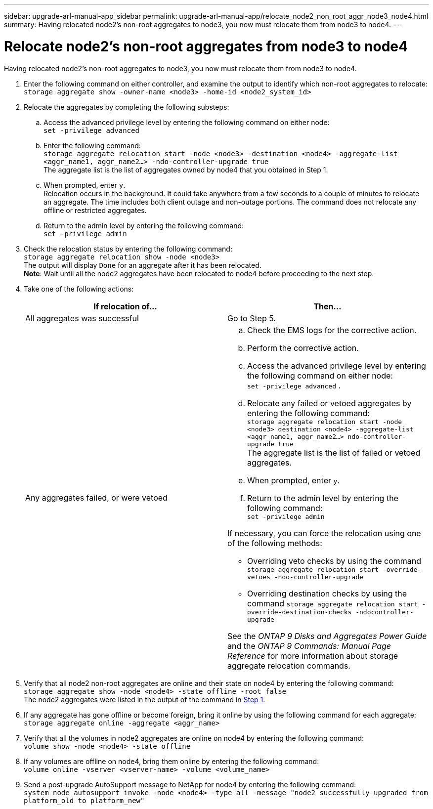 ---
sidebar: upgrade-arl-manual-app_sidebar
permalink: upgrade-arl-manual-app/relocate_node2_non_root_aggr_node3_node4.html
summary: Having relocated node2's non-root aggregates to node3, you now must relocate them from node3 to node4.
---

= Relocate node2's non-root aggregates from node3 to node4
:hardbreaks:
:nofooter:
:icons: font
:linkattrs:
:imagesdir: ./media/

[.lead]
Having relocated node2's non-root aggregates to node3, you now must relocate them from node3 to node4.

. [[Step1]]Enter the following command on either controller, and examine the output to identify which non-root aggregates to relocate:
`storage aggregate show -owner-name <node3> -home-id <node2_system_id>`

. Relocate the aggregates by completing the following substeps:

.. Access the advanced privilege level by entering the following command on either node:
`set -privilege advanced`
.. Enter the following command:
`storage aggregate relocation start -node <node3> -destination <node4> -aggregate-list <aggr_name1, aggr_name2...> -ndo-controller-upgrade true`
The aggregate list is the list of aggregates owned by node4 that you obtained in Step 1.
.. When prompted, enter `y`.
Relocation occurs in the background. It could take anywhere from a few seconds to a couple of minutes to relocate an aggregate. The time includes both client outage and non-outage portions. The command does not relocate any offline or restricted aggregates.
.. Return to the admin level by entering the following command:
`set -privilege admin`

. Check the relocation status by entering the following command:
`storage aggregate relocation show -node <node3>`
The output will display `Done` for an aggregate after it has been relocated.
*Note*: Wait until all the node2 aggregates have been relocated to node4 before proceeding to the next step.

. Take one of the following actions:
+
|===
|If relocation of... |Then...

|All aggregates was successful |Go to Step 5.
|Any aggregates failed, or were vetoed
a|
.. Check the EMS logs for the corrective action.
.. Perform the corrective action.
.. Access the advanced privilege level by entering the following command on either node:
`set -privilege advanced` .
.. Relocate any failed or vetoed aggregates by entering the following command:
`storage aggregate relocation start -node <node3> destination <node4> -aggregate-list <aggr_name1, aggr_name2...> ndo-controller-upgrade true`
The aggregate list is the list of failed or vetoed aggregates.
.. When prompted, enter `y`.
.. Return to the admin level by entering the following command:
`set -privilege admin`

If necessary, you can force the relocation using one of the following methods:

* Overriding veto checks by using the command `storage aggregate relocation start -override-vetoes -ndo-controller-upgrade`
* Overriding destination checks by using the command `storage aggregate relocation start -override-destination-checks -ndocontroller-upgrade`

See the _ONTAP 9 Disks and Aggregates Power Guide_ and the _ONTAP 9 Commands: Manual Page Reference_ for more information about storage aggregate relocation commands.
|===

. Verify that all node2 non-root aggregates are online and their state on node4 by entering the following command:
`storage aggregate show -node <node4> -state offline -root false`
The node2 aggregates were listed in the output of the command in <<Step1,Step 1>>.

. If any aggregate has gone offline or become foreign, bring it online by using the following command for each aggregate:
`storage aggregate online -aggregate <aggr_name>`

. Verify that all the volumes in node2 aggregates are online on node4 by entering the following command:
`volume show -node <node4> -state offline`

. If any volumes are offline on node4, bring them online by entering the following command:
`volume online -vserver <vserver-name> -volume <volume_name>`

. Send a post-upgrade AutoSupport message to NetApp for node4 by entering the following command:
`system node autosupport invoke -node <node4> -type all -message "node2 successfully upgraded from platform_old to platform_new"`
